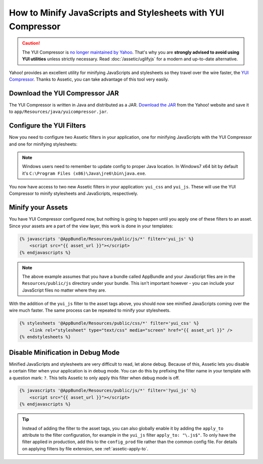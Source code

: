 .. index::
   single: Assetic; YUI Compressor

How to Minify JavaScripts and Stylesheets with YUI Compressor
=============================================================

.. caution::

    The YUI Compressor is `no longer maintained by Yahoo`_. That's why you are
    **strongly advised to avoid using YUI utilities** unless strictly necessary.
    Read :doc:`/assetic/uglifyjs` for a modern and up-to-date alternative.

Yahoo! provides an excellent utility for minifying JavaScripts and stylesheets
so they travel over the wire faster, the `YUI Compressor`_. Thanks to Assetic,
you can take advantage of this tool very easily.

Download the YUI Compressor JAR
-------------------------------

The YUI Compressor is written in Java and distributed as a JAR. `Download the JAR`_
from the Yahoo! website and save it to ``app/Resources/java/yuicompressor.jar``.

Configure the YUI Filters
-------------------------

Now you need to configure two Assetic filters in your application, one for
minifying JavaScripts with the YUI Compressor and one for minifying
stylesheets:

.. configuration-block::

    .. code-block:: yaml

        # app/config/config.yml
        assetic:
            # java: '/usr/bin/java'
            filters:
                yui_css:
                    jar: '%kernel.root_dir%/Resources/java/yuicompressor.jar'
                yui_js:
                    jar: '%kernel.root_dir%/Resources/java/yuicompressor.jar'

    .. code-block:: xml

        <!-- app/config/config.xml -->
        <?xml version="1.0" encoding="UTF-8"?>
        <container xmlns="http://symfony.com/schema/dic/services"
            xmlns:assetic="http://symfony.com/schema/dic/assetic"
            xmlns:xsi="http://www.w3.org/2001/XMLSchema-instance"
            xsi:schemaLocation="http://symfony.com/schema/dic/services
                http://symfony.com/schema/dic/services/services-1.0.xsd
                http://symfony.com/schema/dic/assetic
                http://symfony.com/schema/dic/assetic/assetic-1.0.xsd">

            <assetic:config>
                <assetic:filter
                    name="yui_css"
                    jar="%kernel.root_dir%/Resources/java/yuicompressor.jar" />
                <assetic:filter
                    name="yui_js"
                    jar="%kernel.root_dir%/Resources/java/yuicompressor.jar" />
            </assetic:config>
        </container>

    .. code-block:: php

        // app/config/config.php
        $container->loadFromExtension('assetic', array(
            // 'java' => '/usr/bin/java',
            'filters' => array(
                'yui_css' => array(
                    'jar' => '%kernel.root_dir%/Resources/java/yuicompressor.jar',
                ),
                'yui_js' => array(
                    'jar' => '%kernel.root_dir%/Resources/java/yuicompressor.jar',
                ),
            ),
        ));

.. note::

    Windows users need to remember to update config to proper Java location.
    In Windows7 x64 bit by default it's ``C:\Program Files (x86)\Java\jre6\bin\java.exe``.

You now have access to two new Assetic filters in your application:
``yui_css`` and ``yui_js``. These will use the YUI Compressor to minify
stylesheets and JavaScripts, respectively.

Minify your Assets
------------------

You have YUI Compressor configured now, but nothing is going to happen until
you apply one of these filters to an asset. Since your assets are a part of
the view layer, this work is done in your templates:

.. code-block:: html+twig

    {% javascripts '@AppBundle/Resources/public/js/*' filter='yui_js' %}
        <script src="{{ asset_url }}"></script>
    {% endjavascripts %}

.. note::

    The above example assumes that you have a bundle called AppBundle and your
    JavaScript files are in the ``Resources/public/js`` directory under your
    bundle. This isn't important however - you can include your JavaScript
    files no matter where they are.

With the addition of the ``yui_js`` filter to the asset tags above, you should
now see minified JavaScripts coming over the wire much faster. The same process
can be repeated to minify your stylesheets.

.. code-block:: html+twig

    {% stylesheets '@AppBundle/Resources/public/css/*' filter='yui_css' %}
        <link rel="stylesheet" type="text/css" media="screen" href="{{ asset_url }}" />
    {% endstylesheets %}

Disable Minification in Debug Mode
----------------------------------

Minified JavaScripts and stylesheets are very difficult to read, let alone
debug. Because of this, Assetic lets you disable a certain filter when your
application is in debug mode. You can do this by prefixing the filter name
in your template with a question mark: ``?``. This tells Assetic to only
apply this filter when debug mode is off.

.. code-block:: html+twig

    {% javascripts '@AppBundle/Resources/public/js/*' filter='?yui_js' %}
        <script src="{{ asset_url }}"></script>
    {% endjavascripts %}

.. tip::

    Instead of adding the filter to the asset tags, you can also globally
    enable it by adding the ``apply_to`` attribute to the filter configuration, for
    example in the ``yui_js`` filter ``apply_to: "\.js$"``. To only have the filter
    applied in production, add this to the ``config_prod`` file rather than the
    common config file. For details on applying filters by file extension,
    see :ref:`assetic-apply-to`.

.. _`YUI Compressor`: http://yui.github.io/yuicompressor/
.. _`Download the JAR`: https://github.com/yui/yuicompressor/releases
.. _`no longer maintained by Yahoo`: http://yuiblog.com/blog/2013/01/24/yui-compressor-has-a-new-owner/
